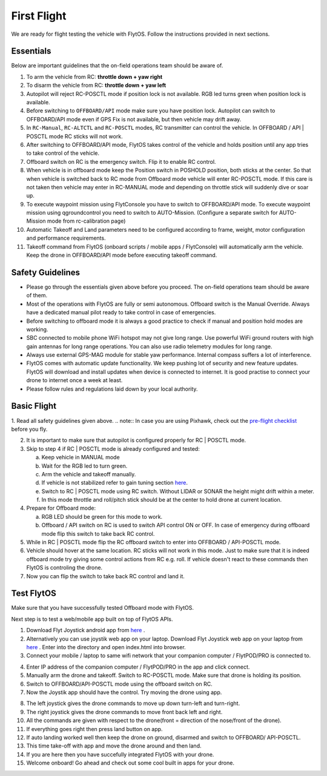 .. _first_flight_main:

First Flight 
================


We are ready for flight testing the vehicle with FlytOS. Follow the instructions provided in next sections.


Essentials
^^^^^^^^^^^^

Below are important guidelines that the on-field operations team should be aware of.

1. To arm the vehicle from RC: **throttle down + yaw right**

2. To disarm the vehicle from RC: **throttle down + yaw left**

3. Autopilot will reject RC-POSCTL mode if position lock is not available. RGB led turns green when position lock is available.

4. Before switching to ``OFFBOARD/API`` mode make sure you have position lock. Autopilot can switch to OFFBOARD/API mode even if GPS Fix is not available, but then vehicle may drift away.

5. In ``RC-Manual``, ``RC-ALTCTL`` and ``RC-POSCTL`` modes, RC transmitter can control the vehicle. In OFFBOARD / API | POSCTL mode RC sticks will not work.

6. After switching to OFFBOARD/API mode, FlytOS takes control of the vehicle and holds position until any app tries to take control of the vehicle.

7. Offboard switch on RC is the emergency switch. Flip it to enable RC control.

8. When vehicle is in offboard mode keep the Position switch in POSHOLD position, both sticks at the center. So that when vehicle is switched back to RC mode from Offboard mode vehicle will enter RC-POSCTL mode. If this care is not taken then vehicle may enter in RC-MANUAL mode and depending on throttle stick will suddenly dive or soar up.

9. To execute waypoint mission using FlytConsole you have to switch to OFFBOARD/API mode. To execute waypoint mission using qgroundcontrol you need to switch to AUTO-Mission. (Configure a separate switch for AUTO-Mission mode from rc-calibration page)

10. Automatic Takeoff and Land parameters need to be configured according to frame, weight, motor configuration and performance requirements.

11. Takeoff command from FlytOS (onboard scripts / mobile apps / FlytConsole) will automatically arm the vehicle. Keep the drone in OFFBOARD/API mode before executing takeoff command.



Safety Guidelines
^^^^^^^^^^^^^^^^^

* Please go through the essentials given above before you proceed. The on-field operations team should be aware of them.
* Most of the operations with FlytOS are fully or semi autonomous. Offboard switch is the Manual Override. Always have a dedicated manual pilot ready to take control in case of emergencies.
* Before switching to offboard mode it is always a good practice to check if manual and position hold modes are working.
* SBC connected to mobile phone WiFi hotspot may not give long range. Use powerful WiFi ground routers with high gain antennas for long range operations. You can also use radio telemetry modules for long range.
* Always use external GPS-MAG module for stable yaw performance. Internal compass suffers a lot of interference.
* FlytOS comes with automatic update functionality. We keep pushing lot of security and new feature updates. FlytOS will download and install updates when device is connected to internet. It is good practise to connect your drone to internet once a week at least.
* Please follow rules and regulations laid down by your local authority.


Basic Flight
^^^^^^^^^^^^^

1. Read all safety guidelines given above.
.. note:: In case you are using Pixhawk, check out the `pre-flight checklist <http://ardupilot.org/copter/docs/flying-arducopter.html>`_ before you fly.

2. It is important to make sure that autopilot is configured properly for RC | POSCTL mode.
3. Skip to step 4 if RC | POSCTL mode is already configured and tested:

   a. Keep vehicle in MANUAL mode
   b. Wait for the RGB led to turn green.
   c. Arm the vehicle and takeoff manually.
   d. If vehicle is not stabilized refer to gain tuning section `here <http://px4.io/docs/multicopter-pid-tuning-guide/>`_.
   e. Switch to RC | POSCTL mode using RC switch. Without LIDAR or SONAR the height might drift within a meter.
   f. In this mode throttle and roll/pitch stick should be at the center to hold drone at current location.

4. Prepare for Offboard mode:

   a. RGB LED should be green for this mode to work.
   b. Offboard / API switch on RC is used to switch API control ON or OFF. In case of emergency during offboard mode flip this switch to take back RC control.

5. While in RC | POSCTL mode flip the RC offboard switch to enter into OFFBOARD / API-POSCTL mode.
6. Vehicle should hover at the same location. RC sticks will not work in this mode. Just to make sure that it is indeed offboard mode try giving some control actions from RC e.g. roll. If vehicle doesn't react to these commands then FlytOS is controling the drone.
7. Now you can flip the switch to take back RC control and land it.


Test FlytOS
^^^^^^^^^^^^

Make sure that you have successfully tested Offboard mode with FlytOS.

Next step is to test a web/mobile app built on top of FlytOS APIs.

1. Download Flyt Joystick android app from `here <https://flyt.blob.core.windows.net/flytos/downloads/apk/Flyt-Joystick.apk>`_ .
2. Alternatively you can use joystik web app on your laptop. Download Flyt Joystick web app on your laptop from `here <https://minhaskamal.github.io/DownGit/#/home?url=https:%2F%2Fgithub.com%2Fflytbase%2Fflytsamples%2Ftree%2Fmaster%2FWebApps%2FFlyt_Joystick>`_ . Enter into the directory and open index.html into browser.
3. Connect your mobile / laptop to same wifi network that your companion computer / FlytPOD/PRO is connected to.


.. image:: /_static/Images/app-login-screen.png
  :align: center

4. Enter IP address of the companion computer / FlytPOD/PRO in the app and click connect.
5. Manually arm the drone and takeoff. Switch to RC-POSCTL mode. Make sure that drone is holding its position.
6. Switch to OFFBOARD/API-POSCTL mode using the offboard switch on RC.
7. Now the Joystik app should have the control. Try moving the drone using app.


.. image:: /_static/Images/app-screen.png
  :align: center

8. The left joystick gives the drone commands to move up down turn-left and turn-right.
9. The right joystick gives the drone commands to move front back left and right.
10. All the commands are given with respect to the drone(front = direction of the nose/front of the drone).
11. If everything goes right then press land button on app.
12. If auto landing worked well then keep the drone on ground, disarmed and switch to OFFBOARD/ API-POSCTL.
13. This time take-off with app and move the drone around and then land.
14. If you are here then you have succefully integrated FlytOS with your drone.
15. Welcome onboard! Go ahead and check out some cool built in apps for your drone.

